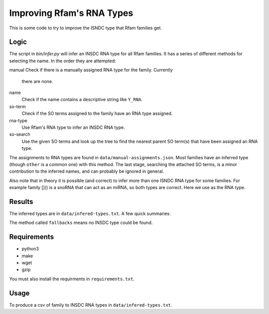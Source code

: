 ==========================
Improving Rfam's RNA Types
==========================

This is some code to try to improve the ISNDC type that Rfam families get.

Logic
-----

The script in `bin/infer.py` will infer an INSDC RNA type for all Rfam
families. It has a series of different methods for selecting the name. In the
order they are attempted:

manual
Check if there is a manually assigned RNA type for the family. Currently
  there are none.

name
  Check if the name contains a descriptive string like ``Y_RNA``. 

so-term
  Check if the SO terms assigned to the family have an RNA type assigned.

rna-type
  Use Rfam's RNA type to infer an INSDC RNA type.

so-search
  Use the given SO terms and look up the tree to find the nearest parent SO
  term(s) that have been assigned an RNA type.

The assignments to RNA types are found in ``data/manual-assignments.json``. Most
families have an inferred type (though ``other`` is a common one) with this
method. The last stage, searching the attached SO terms, is a minor
contribution to the inferred names, and can probably be ignored in general.

Also note that in theory it is possible (and correct) to infer more than one
ISNDC RNA type for some families. For example family []() is a snoRNA that can
act as an miRNA, so both types are correct. Here we use as the RNA type.

Results
-------

The inferred types are in ``data/infered-types.txt``. A few quick summaries:

.. code:: shell
  $ xsv select method data/infered-types.txt | sort | uniq -c
      479 fallbacks
        1 method
       36 name
     1056 rna-type
       15 so-search
     1002 so-term
  $ xsv select rna_types data/infered-types.txt | sort | uniq -c
      479 ""
        2 RNase_MRP_RNA
        5 RNase_P_RNA
        9 SRP_RNA
        4 Y_RNA
       33 antisense_RNA
       10 autocatalytically_spliced_intron
        5 hammerhead_ribozyme
      217 lncRNA
      484 other
      530 precursor_RNA
       15 rRNA
       12 ribozyme
        1 rna_types
       18 snRNA
      753 snoRNA
        2 tRNA
        4 telomerase_RNA
        5 tmRNA
        1 vault_RNA


The method called ``fallbacks`` means no INSDC type could be found.

Requirements
------------

- python3
- make
- wget
- gzip

You must also install the requirments in ``requirements.txt``.

.. code:: shell
  $ pip install -r requirements.txt

Usage
-----

To produce a csv of family to INSDC RNA types in ``data/infered-types.txt``.

.. code:: shell
  $ make
